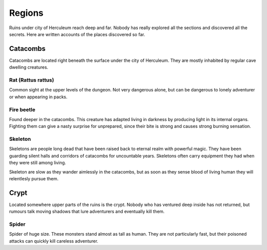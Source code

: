 #######
Regions
#######
Ruins under city of Herculeum reach deep and far. Nobody has really explored
all the sections and discovered all the secrets. Here are written accounts of
the places discovered so far.

*********
Catacombs
*********
Catacombs are located right beneath the surface under the city of Herculeum.
They are mostly inhabited by regular cave dwelling creatures.

Rat (Rattus rattus)
===================
Common sight at the upper levels of the dungeon. Not very dangerous alone, but 
can be dangerous to lonely adventurer or when appearing in packs.

Fire beetle
===========
Found deeper in the catacombs. This creature has adapted living in darkness by
producing light in its internal organs. Fighting them can give a nasty surprise
for unprepared, since their bite is strong and causes strong burning sensation.

Skeleton
========
Skeletons are people long dead that have been raised back to eternal realm with
powerful magic. They have been guarding silent halls and corridors of catacombs
for uncountable years. Skeletons often carry equipment they had when they were
still among living.

Skeleton are slow as they wander aimlessly in the catacombs, but as soon as
they sense blood of living human they will relentlesly pursue them.

*****
Crypt
*****
Located somewhere upper parts of the ruins is the crypt. Nobody who has ventured
deep inside has not returned, but rumours talk moving shadows that lure 
adventurers and eventually kill them.

Spider
======
Spider of huge size. These monsters stand almost as tall as human. They are not
particularly fast, but their poisoned attacks can quickly kill careless adventurer.
